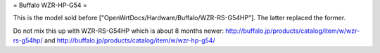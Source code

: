 = Buffalo WZR-HP-G54 =

This is the model sold before ["OpenWrtDocs/Hardware/Buffalo/WZR-RS-G54HP"].
The latter replaced the former.

Do not mix this up with WZR-RS-G54HP which is about 8 months newer:
http://buffalo.jp/products/catalog/item/w/wzr-rs-g54hp/
and
http://buffalo.jp/products/catalog/item/w/wzr-hp-g54/
